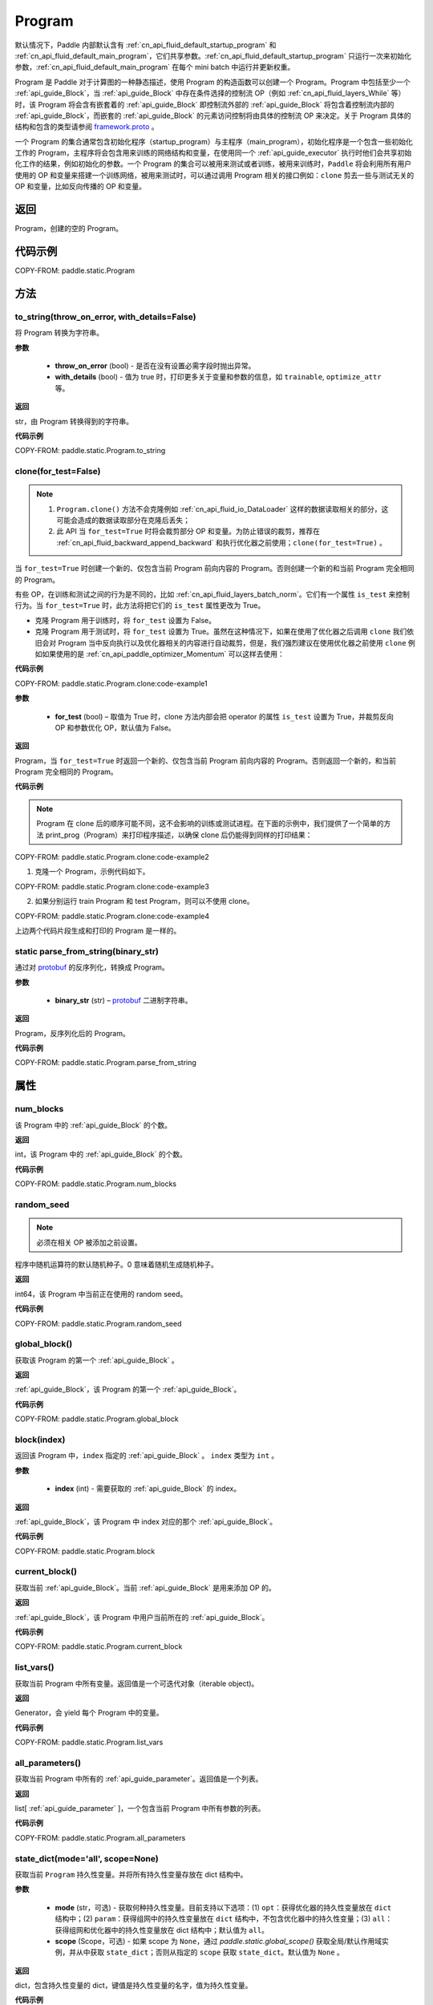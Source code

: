 .. _cn_api_fluid_Program:

Program
-------------------------------

.. py:class::  paddle.static.Program


.. note::
默认情况下，Paddle 内部默认含有 :ref:`cn_api_fluid_default_startup_program` 和 :ref:`cn_api_fluid_default_main_program`，它们共享参数。:ref:`cn_api_fluid_default_startup_program` 只运行一次来初始化参数，:ref:`cn_api_fluid_default_main_program` 在每个 mini batch 中运行并更新权重。

Program 是 Paddle 对于计算图的一种静态描述，使用 Program 的构造函数可以创建一个 Program。Program 中包括至少一个 :ref:`api_guide_Block`，当 :ref:`api_guide_Block` 中存在条件选择的控制流 OP（例如 :ref:`cn_api_fluid_layers_While` 等）时，该 Program 将会含有嵌套着的 :ref:`api_guide_Block` 即控制流外部的 :ref:`api_guide_Block` 将包含着控制流内部的 :ref:`api_guide_Block`，而嵌套的 :ref:`api_guide_Block` 的元素访问控制将由具体的控制流 OP 来决定。关于 Program 具体的结构和包含的类型请参阅 `framework.proto <https://github.com/PaddlePaddle/Paddle/blob/develop/paddle/fluid/framework/framework.proto>`_
。

一个 Program 的集合通常包含初始化程序（startup_program）与主程序（main_program），初始化程序是一个包含一些初始化工作的 Program，主程序将会包含用来训练的网络结构和变量，在使用同一个 :ref:`api_guide_executor` 执行时他们会共享初始化工作的结果，例如初始化的参数。一个 Program 的集合可以被用来测试或者训练，被用来训练时，``Paddle`` 将会利用所有用户使用的 OP 和变量来搭建一个训练网络，被用来测试时，可以通过调用 Program 相关的接口例如：``clone`` 剪去一些与测试无关的 OP 和变量，比如反向传播的 OP 和变量。


返回
:::::::::
Program，创建的空的 Program。

代码示例
::::::::::

COPY-FROM: paddle.static.Program


方法
::::::::::::
to_string(throw_on_error, with_details=False)
'''''''''

将 Program 转换为字符串。

**参数**

 - **throw_on_error** (bool) - 是否在没有设置必需字段时抛出异常。
 - **with_details** (bool) - 值为 true 时，打印更多关于变量和参数的信息，如 ``trainable``, ``optimize_attr`` 等。

**返回**

str，由 Program 转换得到的字符串。


**代码示例**

COPY-FROM: paddle.static.Program.to_string

clone(for_test=False)
'''''''''

.. note::
    1. ``Program.clone()`` 方法不会克隆例如 :ref:`cn_api_fluid_io_DataLoader` 这样的数据读取相关的部分，这可能会造成的数据读取部分在克隆后丢失；
    2. 此 API 当 ``for_test=True`` 时将会裁剪部分 OP 和变量。为防止错误的裁剪，推荐在 :ref:`cn_api_fluid_backward_append_backward` 和执行优化器之前使用；``clone(for_test=True)`` 。


当 ``for_test=True`` 时创建一个新的、仅包含当前 Program 前向内容的 Program。否则创建一个新的和当前 Program 完全相同的 Program。

有些 OP，在训练和测试之间的行为是不同的，比如 :ref:`cn_api_fluid_layers_batch_norm`。它们有一个属性 ``is_test`` 来控制行为。当 ``for_test=True`` 时，此方法将把它们的 ``is_test`` 属性更改为 True。

- 克隆 Program 用于训练时，将 ``for_test`` 设置为 False。
- 克隆 Program 用于测试时，将 ``for_test`` 设置为 True。虽然在这种情况下，如果在使用了优化器之后调用 ``clone`` 我们依旧会对 Program 当中反向执行以及优化器相关的内容进行自动裁剪，但是，我们强烈建议在使用优化器之前使用 ``clone`` 例如如果使用的是 :ref:`cn_api_paddle_optimizer_Momentum` 可以这样去使用：

**代码示例**

COPY-FROM: paddle.static.Program.clone:code-example1

**参数**

    - **for_test** (bool) – 取值为 True 时，clone 方法内部会把 operator 的属性 ``is_test`` 设置为 True，并裁剪反向 OP 和参数优化 OP，默认值为 False。

**返回**

Program，当 ``for_test=True`` 时返回一个新的、仅包含当前 Program 前向内容的 Program。否则返回一个新的，和当前 Program 完全相同的 Program。


**代码示例**

.. note::
    Program 在 clone 后的顺序可能不同，这不会影响的训练或测试进程。在下面的示例中，我们提供了一个简单的方法 print_prog（Program）来打印程序描述，以确保 clone 后仍能得到同样的打印结果：

COPY-FROM: paddle.static.Program.clone:code-example2

1. 克隆一个 Program，示例代码如下。

COPY-FROM: paddle.static.Program.clone:code-example3

2. 如果分别运行 train Program 和 test Program，则可以不使用 clone。

COPY-FROM: paddle.static.Program.clone:code-example4

上边两个代码片段生成和打印的 Program 是一样的。

**static** parse_from_string(binary_str)
'''''''''

通过对 `protobuf <https://en.wikipedia.org/wiki/Protocol_Buffers>`_ 的反序列化，转换成 Program。


**参数**

 - **binary_str** (str) – `protobuf <https://en.wikipedia.org/wiki/Protocol_Buffers>`_ 二进制字符串。

**返回**

Program，反序列化后的 Program。

**代码示例**

COPY-FROM: paddle.static.Program.parse_from_string

属性
::::::::::::
num_blocks
'''''''''

该 Program 中的 :ref:`api_guide_Block` 的个数。

**返回**

int，该 Program 中的 :ref:`api_guide_Block` 的个数。

**代码示例**

COPY-FROM: paddle.static.Program.num_blocks

random_seed
'''''''''

.. note::
    必须在相关 OP 被添加之前设置。

程序中随机运算符的默认随机种子。0 意味着随机生成随机种子。

**返回**

int64，该 Program 中当前正在使用的 random seed。

**代码示例**

COPY-FROM: paddle.static.Program.random_seed

global_block()
'''''''''

获取该 Program 的第一个 :ref:`api_guide_Block` 。

**返回**

:ref:`api_guide_Block`，该 Program 的第一个 :ref:`api_guide_Block`。

**代码示例**

COPY-FROM: paddle.static.Program.global_block


block(index)
'''''''''

返回该 Program 中，``index`` 指定的 :ref:`api_guide_Block` 。 ``index`` 类型为 ``int`` 。

**参数**

    - **index** (int) - 需要获取的 :ref:`api_guide_Block`  的 index。

**返回**

:ref:`api_guide_Block`，该 Program 中 index 对应的那个 :ref:`api_guide_Block`。

**代码示例**

COPY-FROM: paddle.static.Program.block


current_block()
'''''''''

获取当前 :ref:`api_guide_Block`。当前 :ref:`api_guide_Block`  是用来添加 OP 的。

**返回**

:ref:`api_guide_Block`，该 Program 中用户当前所在的 :ref:`api_guide_Block`。

**代码示例**

COPY-FROM: paddle.static.Program.current_block


list_vars()
'''''''''

获取当前 Program 中所有变量。返回值是一个可迭代对象（iterable object)。

**返回**

Generator，会 yield 每个 Program 中的变量。

**代码示例**

COPY-FROM: paddle.static.Program.list_vars


all_parameters()
'''''''''

获取当前 Program 中所有的 :ref:`api_guide_parameter`。返回值是一个列表。

**返回**

list[ :ref:`api_guide_parameter` ]，一个包含当前 Program 中所有参数的列表。

**代码示例**

COPY-FROM: paddle.static.Program.all_parameters


state_dict(mode='all', scope=None)
'''''''''

获取当前 ``Program`` 持久性变量。并将所有持久性变量存放在 dict 结构中。

**参数**

    - **mode** (str，可选) - 获取何种持久性变量。目前支持以下选项：(1) ``opt``：获得优化器的持久性变量放在 ``dict`` 结构中；(2) ``param``：获得组网中的持久性变量放在 ``dict`` 结构中，不包含优化器中的持久性变量；(3) ``all``：获得组网和优化器中的持久性变量放在 dict 结构中；默认值为 ``all``。
    - **scope** (Scope，可选) - 如果 scope 为 ``None``，通过 `paddle.static.global_scope()` 获取全局/默认作用域实例，并从中获取 ``state_dict``；否则从指定的 ``scope`` 获取 ``state_dict``。默认值为 ``None`` 。

**返回**

dict，包含持久性变量的 dict，键值是持久性变量的名字，值为持久性变量。

**代码示例**

COPY-FROM: paddle.static.Program.state_dict


set_state_dict(state_dict, scope=None)
'''''''''

将 ``state_dict`` 中的持久性变量设置到 ``Program`` 中。

**参数**

    - **state_dict** (dict) - 包含持久性变量的字典。键值是持久性变量的名字，值为持久性变量。
    - **scope** (Scope，可选) - 如果 scope 为 ``None``，通过 `paddle.static.global_scope()` 获取全局/默认作用域实例，并将 ``state_dict`` 中久性变量设置到这个作用域中；否则将 ``state_dict`` 设置到指定的 ``scope`` 中。默认值为 ``None`` 。

**返回**

无。

**代码示例**

COPY-FROM: paddle.static.Program.set_state_dict
